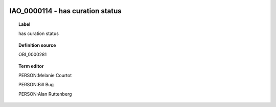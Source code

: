 
  .. _IAO_0000114:
  .. _has curation status:
  .. index:: 
     single: IAO_0000114; has curation status
     single: has curation status; IAO_0000114

IAO_0000114 - has curation status
====================================================================================

.. topic:: Label

    has curation status

.. topic:: Definition source

    OBI_0000281

.. topic:: Term editor

    PERSON:Melanie Courtot

    PERSON:Bill Bug

    PERSON:Alan Ruttenberg

